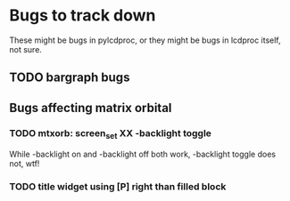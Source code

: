 * Bugs to track down

These might be bugs in pylcdproc, or they might be bugs in lcdproc
itself, not sure.

** TODO bargraph bugs
** Bugs affecting matrix orbital
*** TODO mtxorb: screen_set XX -backlight toggle

While -backlight on and -backlight off both work, -backlight toggle does not, wtf!

*** TODO title widget using [P] right than filled block
